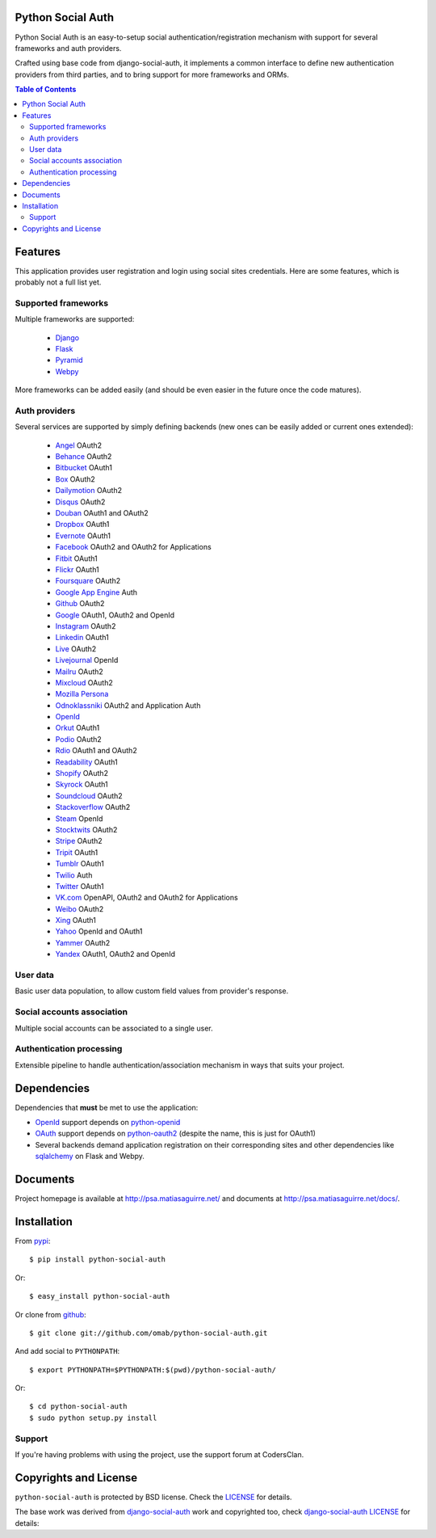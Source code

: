 Python Social Auth
==================

Python Social Auth is an easy-to-setup social authentication/registration
mechanism with support for several frameworks and auth providers.

Crafted using base code from django-social-auth, it implements a common interface
to define new authentication providers from third parties, and to bring support
for more frameworks and ORMs.

.. image:: https://travis-ci.org/omab/python-social-auth.png?branch=master
   :target: https://travis-ci.org/omab/python-social-auth

.. contents:: Table of Contents


Features
========

This application provides user registration and login using social sites
credentials. Here are some features, which is probably not a full list yet.


Supported frameworks
--------------------

Multiple frameworks are supported:

    * Django_
    * Flask_
    * Pyramid_
    * Webpy_

More frameworks can be added easily (and should be even easier in the future
once the code matures).


Auth providers
--------------

Several services are supported by simply defining backends (new ones can be easily added
or current ones extended):

    * Angel_ OAuth2
    * Behance_ OAuth2
    * Bitbucket_ OAuth1
    * Box_ OAuth2
    * Dailymotion_ OAuth2
    * Disqus_ OAuth2
    * Douban_ OAuth1 and OAuth2
    * Dropbox_ OAuth1
    * Evernote_ OAuth1
    * Facebook_ OAuth2 and OAuth2 for Applications
    * Fitbit_ OAuth1
    * Flickr_ OAuth1
    * Foursquare_ OAuth2
    * `Google App Engine`_ Auth
    * Github_ OAuth2
    * Google_ OAuth1, OAuth2 and OpenId
    * Instagram_ OAuth2
    * Linkedin_ OAuth1
    * Live_ OAuth2
    * Livejournal_ OpenId
    * Mailru_ OAuth2
    * Mixcloud_ OAuth2
    * `Mozilla Persona`_
    * Odnoklassniki_ OAuth2 and Application Auth
    * OpenId_
    * Orkut_ OAuth1
    * Podio_ OAuth2
    * Rdio_ OAuth1 and OAuth2
    * Readability_ OAuth1
    * Shopify_ OAuth2
    * Skyrock_ OAuth1
    * Soundcloud_ OAuth2
    * Stackoverflow_ OAuth2
    * Steam_ OpenId
    * Stocktwits_ OAuth2
    * Stripe_ OAuth2
    * Tripit_ OAuth1
    * Tumblr_ OAuth1
    * Twilio_ Auth
    * Twitter_ OAuth1
    * VK.com_ OpenAPI, OAuth2 and OAuth2 for Applications
    * Weibo_ OAuth2
    * Xing_ OAuth1
    * Yahoo_ OpenId and OAuth1
    * Yammer_ OAuth2
    * Yandex_ OAuth1, OAuth2 and OpenId


User data
---------

Basic user data population, to allow custom field values from provider's
response.


Social accounts association
---------------------------

Multiple social accounts can be associated to a single user.


Authentication processing
-------------------------

Extensible pipeline to handle authentication/association mechanism in ways that
suits your project.


Dependencies
============

Dependencies that **must** be met to use the application:

- OpenId_ support depends on python-openid_

- OAuth_ support depends on python-oauth2_ (despite the name, this is just for
  OAuth1)

- Several backends demand application registration on their corresponding
  sites and other dependencies like sqlalchemy_ on Flask and Webpy.


Documents
=========

Project homepage is available at http://psa.matiasaguirre.net/ and documents at
http://psa.matiasaguirre.net/docs/.


Installation
============

From pypi_::

    $ pip install python-social-auth

Or::

    $ easy_install python-social-auth

Or clone from github_::

    $ git clone git://github.com/omab/python-social-auth.git

And add social to ``PYTHONPATH``::

    $ export PYTHONPATH=$PYTHONPATH:$(pwd)/python-social-auth/

Or::

    $ cd python-social-auth
    $ sudo python setup.py install
    
Support
---------------------

If you're having problems with using the project, use the support forum at CodersClan.

.. image:: http://www.codersclan.net/graphics/getSupport_github4.png
    :target: http://codersclan.net/forum/index.php?repo_id=8


Copyrights and License
======================

``python-social-auth`` is protected by BSD license. Check the LICENSE_ for
details.

The base work was derived from django-social-auth_ work and copyrighted too,
check `django-social-auth LICENSE`_ for details:

.. _LICENSE: https://github.com/omab/python-social-auth/blob/master/LICENSE
.. _django-social-auth: https://github.com/omab/django-social-auth
.. _django-social-auth LICENSE: https://github.com/omab/django-social-auth/blob/master/LICENSE
.. _OpenId: http://openid.net/
.. _OAuth: http://oauth.net/
.. _myOpenID: https://www.myopenid.com/
.. _Angel: https://angel.co
.. _Behance: https://www.behance.net
.. _Bitbucket: https://bitbucket.org
.. _Box: https://www.box.com
.. _Dailymotion: https://dailymotion.com
.. _Disqus: https://disqus.com
.. _Douban: http://www.douban.com
.. _Dropbox: https://dropbox.com
.. _Evernote: https://www.evernote.com
.. _Facebook: https://www.facebook.com
.. _Fitbit: https://fitbit.com
.. _Flickr: http://www.flickr.com
.. _Foursquare: https://foursquare.com
.. _Google App Engine: https://developers.google.com/appengine/
.. _Github: https://github.com
.. _Google: http://google.com
.. _Instagram: https://instagram.com
.. _Linkedin: https://www.linkedin.com
.. _Live: https://live.com
.. _Livejournal: http://livejournal.com
.. _Mailru: https://mail.ru
.. _Mixcloud: https://www.mixcloud.com
.. _Mozilla Persona: http://www.mozilla.org/persona/
.. _Odnoklassniki: http://www.odnoklassniki.ru
.. _Orkut: http://www.orkut.com
.. _Podio: https://podio.com
.. _Shopify: http://shopify.com
.. _Skyrock: https://skyrock.com
.. _Soundcloud: https://soundcloud.com
.. _Stocktwits: https://stocktwits.com
.. _Stripe: https://stripe.com
.. _Tripit: https://www.tripit.com
.. _Twilio: https://www.twilio.com
.. _Twitter: http://twitter.com
.. _VK.com: http://vk.com
.. _Weibo: https://weibo.com
.. _Xing: https://www.xing.com
.. _Yahoo: http://yahoo.com
.. _Yammer: https://www.yammer.com
.. _Yandex: https://yandex.ru
.. _Readability: http://www.readability.com/
.. _Stackoverflow: http://stackoverflow.com/
.. _Steam: http://steamcommunity.com/
.. _Rdio: https://www.rdio.com
.. _Tumblr: http://www.tumblr.com/
.. _Django: https://github.com/omab/python-social-auth/tree/master/social/apps/django_app
.. _Flask: https://github.com/omab/python-social-auth/tree/master/social/apps/flask_app
.. _Pyramid: http://www.pylonsproject.org/projects/pyramid/about
.. _Webpy: https://github.com/omab/python-social-auth/tree/master/social/apps/webpy_app
.. _python-openid: http://pypi.python.org/pypi/python-openid/
.. _python-oauth2: https://github.com/simplegeo/python-oauth2
.. _sqlalchemy: http://www.sqlalchemy.org/
.. _pypi: http://pypi.python.org/pypi/python-social-auth/
